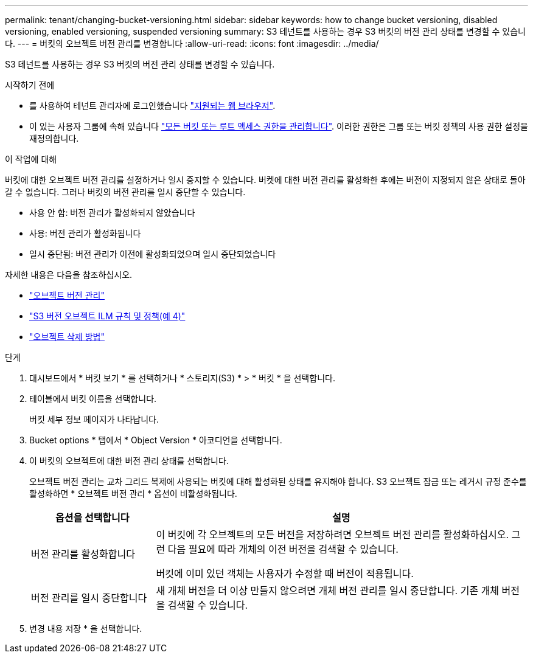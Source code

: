 ---
permalink: tenant/changing-bucket-versioning.html 
sidebar: sidebar 
keywords: how to change bucket versioning, disabled versioning, enabled versioning, suspended versioning 
summary: S3 테넌트를 사용하는 경우 S3 버킷의 버전 관리 상태를 변경할 수 있습니다. 
---
= 버킷의 오브젝트 버전 관리를 변경합니다
:allow-uri-read: 
:icons: font
:imagesdir: ../media/


[role="lead"]
S3 테넌트를 사용하는 경우 S3 버킷의 버전 관리 상태를 변경할 수 있습니다.

.시작하기 전에
* 를 사용하여 테넌트 관리자에 로그인했습니다 link:../admin/web-browser-requirements.html["지원되는 웹 브라우저"].
* 이 있는 사용자 그룹에 속해 있습니다 link:tenant-management-permissions.html["모든 버킷 또는 루트 액세스 권한을 관리합니다"]. 이러한 권한은 그룹 또는 버킷 정책의 사용 권한 설정을 재정의합니다.


.이 작업에 대해
버킷에 대한 오브젝트 버전 관리를 설정하거나 일시 중지할 수 있습니다. 버켓에 대한 버전 관리를 활성화한 후에는 버전이 지정되지 않은 상태로 돌아갈 수 없습니다. 그러나 버킷의 버전 관리를 일시 중단할 수 있습니다.

* 사용 안 함: 버전 관리가 활성화되지 않았습니다
* 사용: 버전 관리가 활성화됩니다
* 일시 중단됨: 버전 관리가 이전에 활성화되었으며 일시 중단되었습니다


자세한 내용은 다음을 참조하십시오.

* link:../s3/object-versioning.html["오브젝트 버전 관리"]
* link:../ilm/example-4-ilm-rules-and-policy-for-s3-versioned-objects.html["S3 버전 오브젝트 ILM 규칙 및 정책(예 4)"]
* link:../ilm/how-objects-are-deleted.html["오브젝트 삭제 방법"]


.단계
. 대시보드에서 * 버킷 보기 * 를 선택하거나 * 스토리지(S3) * > * 버킷 * 을 선택합니다.
. 테이블에서 버킷 이름을 선택합니다.
+
버킷 세부 정보 페이지가 나타납니다.

. Bucket options * 탭에서 * Object Version * 아코디언을 선택합니다.
. 이 버킷의 오브젝트에 대한 버전 관리 상태를 선택합니다.
+
오브젝트 버전 관리는 교차 그리드 복제에 사용되는 버킷에 대해 활성화된 상태를 유지해야 합니다. S3 오브젝트 잠금 또는 레거시 규정 준수를 활성화하면 * 오브젝트 버전 관리 * 옵션이 비활성화됩니다.

+
[cols="1a,3a"]
|===
| 옵션을 선택합니다 | 설명 


 a| 
버전 관리를 활성화합니다
 a| 
이 버킷에 각 오브젝트의 모든 버전을 저장하려면 오브젝트 버전 관리를 활성화하십시오. 그런 다음 필요에 따라 개체의 이전 버전을 검색할 수 있습니다.

버킷에 이미 있던 객체는 사용자가 수정할 때 버전이 적용됩니다.



 a| 
버전 관리를 일시 중단합니다
 a| 
새 개체 버전을 더 이상 만들지 않으려면 개체 버전 관리를 일시 중단합니다. 기존 개체 버전을 검색할 수 있습니다.

|===
. 변경 내용 저장 * 을 선택합니다.

